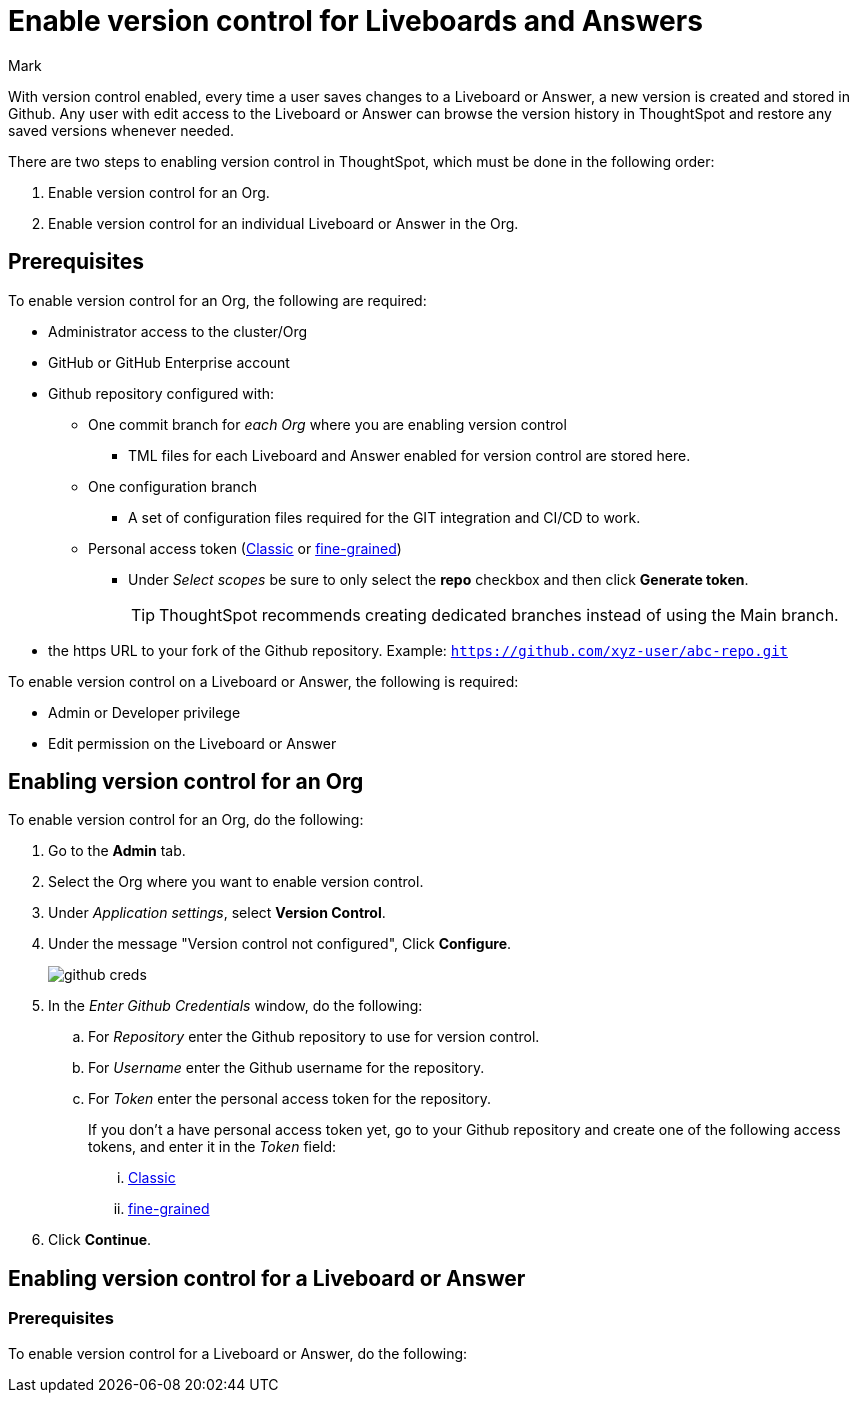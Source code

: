 = Enable version control for Liveboards and Answers
:last_updated: 5/6/2024
:author: Mark
:experimental:
:linkattrs:
:page-layout: default-cloud-early-access
:description: Enable version control on your ThoughtSpot cluster, so users can enable version control on specific Liveboards and Answers.
:jira: SCAL-196890

With version control enabled, every time a user saves changes to a Liveboard or Answer, a new version is created and stored in Github. Any user with edit access to the Liveboard or Answer can browse the version history in ThoughtSpot and restore any saved versions whenever needed.

There are two steps to enabling version control in ThoughtSpot, which must be done in the following order:

. Enable version control for an Org.
. Enable version control for an individual Liveboard or Answer in the Org.

== Prerequisites

To enable version control for an Org, the following are required:

* Administrator access to the cluster/Org
* GitHub or GitHub Enterprise account
* Github repository configured with:

** One commit branch for _each Org_ where you are enabling version control
*** TML files for each Liveboard and Answer enabled for version control are stored here.
** One configuration branch
*** A set of configuration files required for the GIT integration and CI/CD to work.
** Personal access token (https://docs.github.com/en/authentication/keeping-your-account-and-data-secure/managing-your-personal-access-tokens#personal-access-tokens-classic[Classic^] or https://docs.github.com/en/authentication/keeping-your-account-and-data-secure/managing-your-personal-access-tokens#fine-grained-personal-access-tokens[fine-grained^])
*** Under _Select scopes_ be sure to only select the *repo* checkbox and then click *Generate token*.
+
TIP: ThoughtSpot recommends creating dedicated branches instead of using the Main branch.

* the https URL to your fork of the Github repository. Example: `https://github.com/xyz-user/abc-repo.git`

To enable version control on a Liveboard or Answer, the following is required:

* Admin or Developer privilege
* Edit permission on the Liveboard or Answer

== Enabling version control for an Org

To enable version control for an Org, do the following:

. Go to the *Admin* tab.
. Select the Org where you want to enable version control.
. Under _Application settings_, select *Version Control*.
. Under the message "Version control not configured", Click *Configure*.
+
image::github-creds.png[]

. In the _Enter Github Credentials_ window, do the following:
.. For _Repository_ enter the Github repository to use for version control.
.. For _Username_ enter the Github username for the repository.
.. For _Token_ enter the personal access token for the repository.
+
If you don't a have personal access token yet, go to your Github repository and create one of the following access tokens, and enter it in the _Token_ field:

... https://docs.github.com/en/authentication/keeping-your-account-and-data-secure/managing-your-personal-access-tokens#personal-access-tokens-classic[Classic^]
... https://docs.github.com/en/authentication/keeping-your-account-and-data-secure/managing-your-personal-access-tokens#fine-grained-personal-access-tokens[fine-grained^]
. Click *Continue*.



== Enabling version control for a Liveboard or Answer

=== Prerequisites



To enable version control for a Liveboard or Answer, do the following: